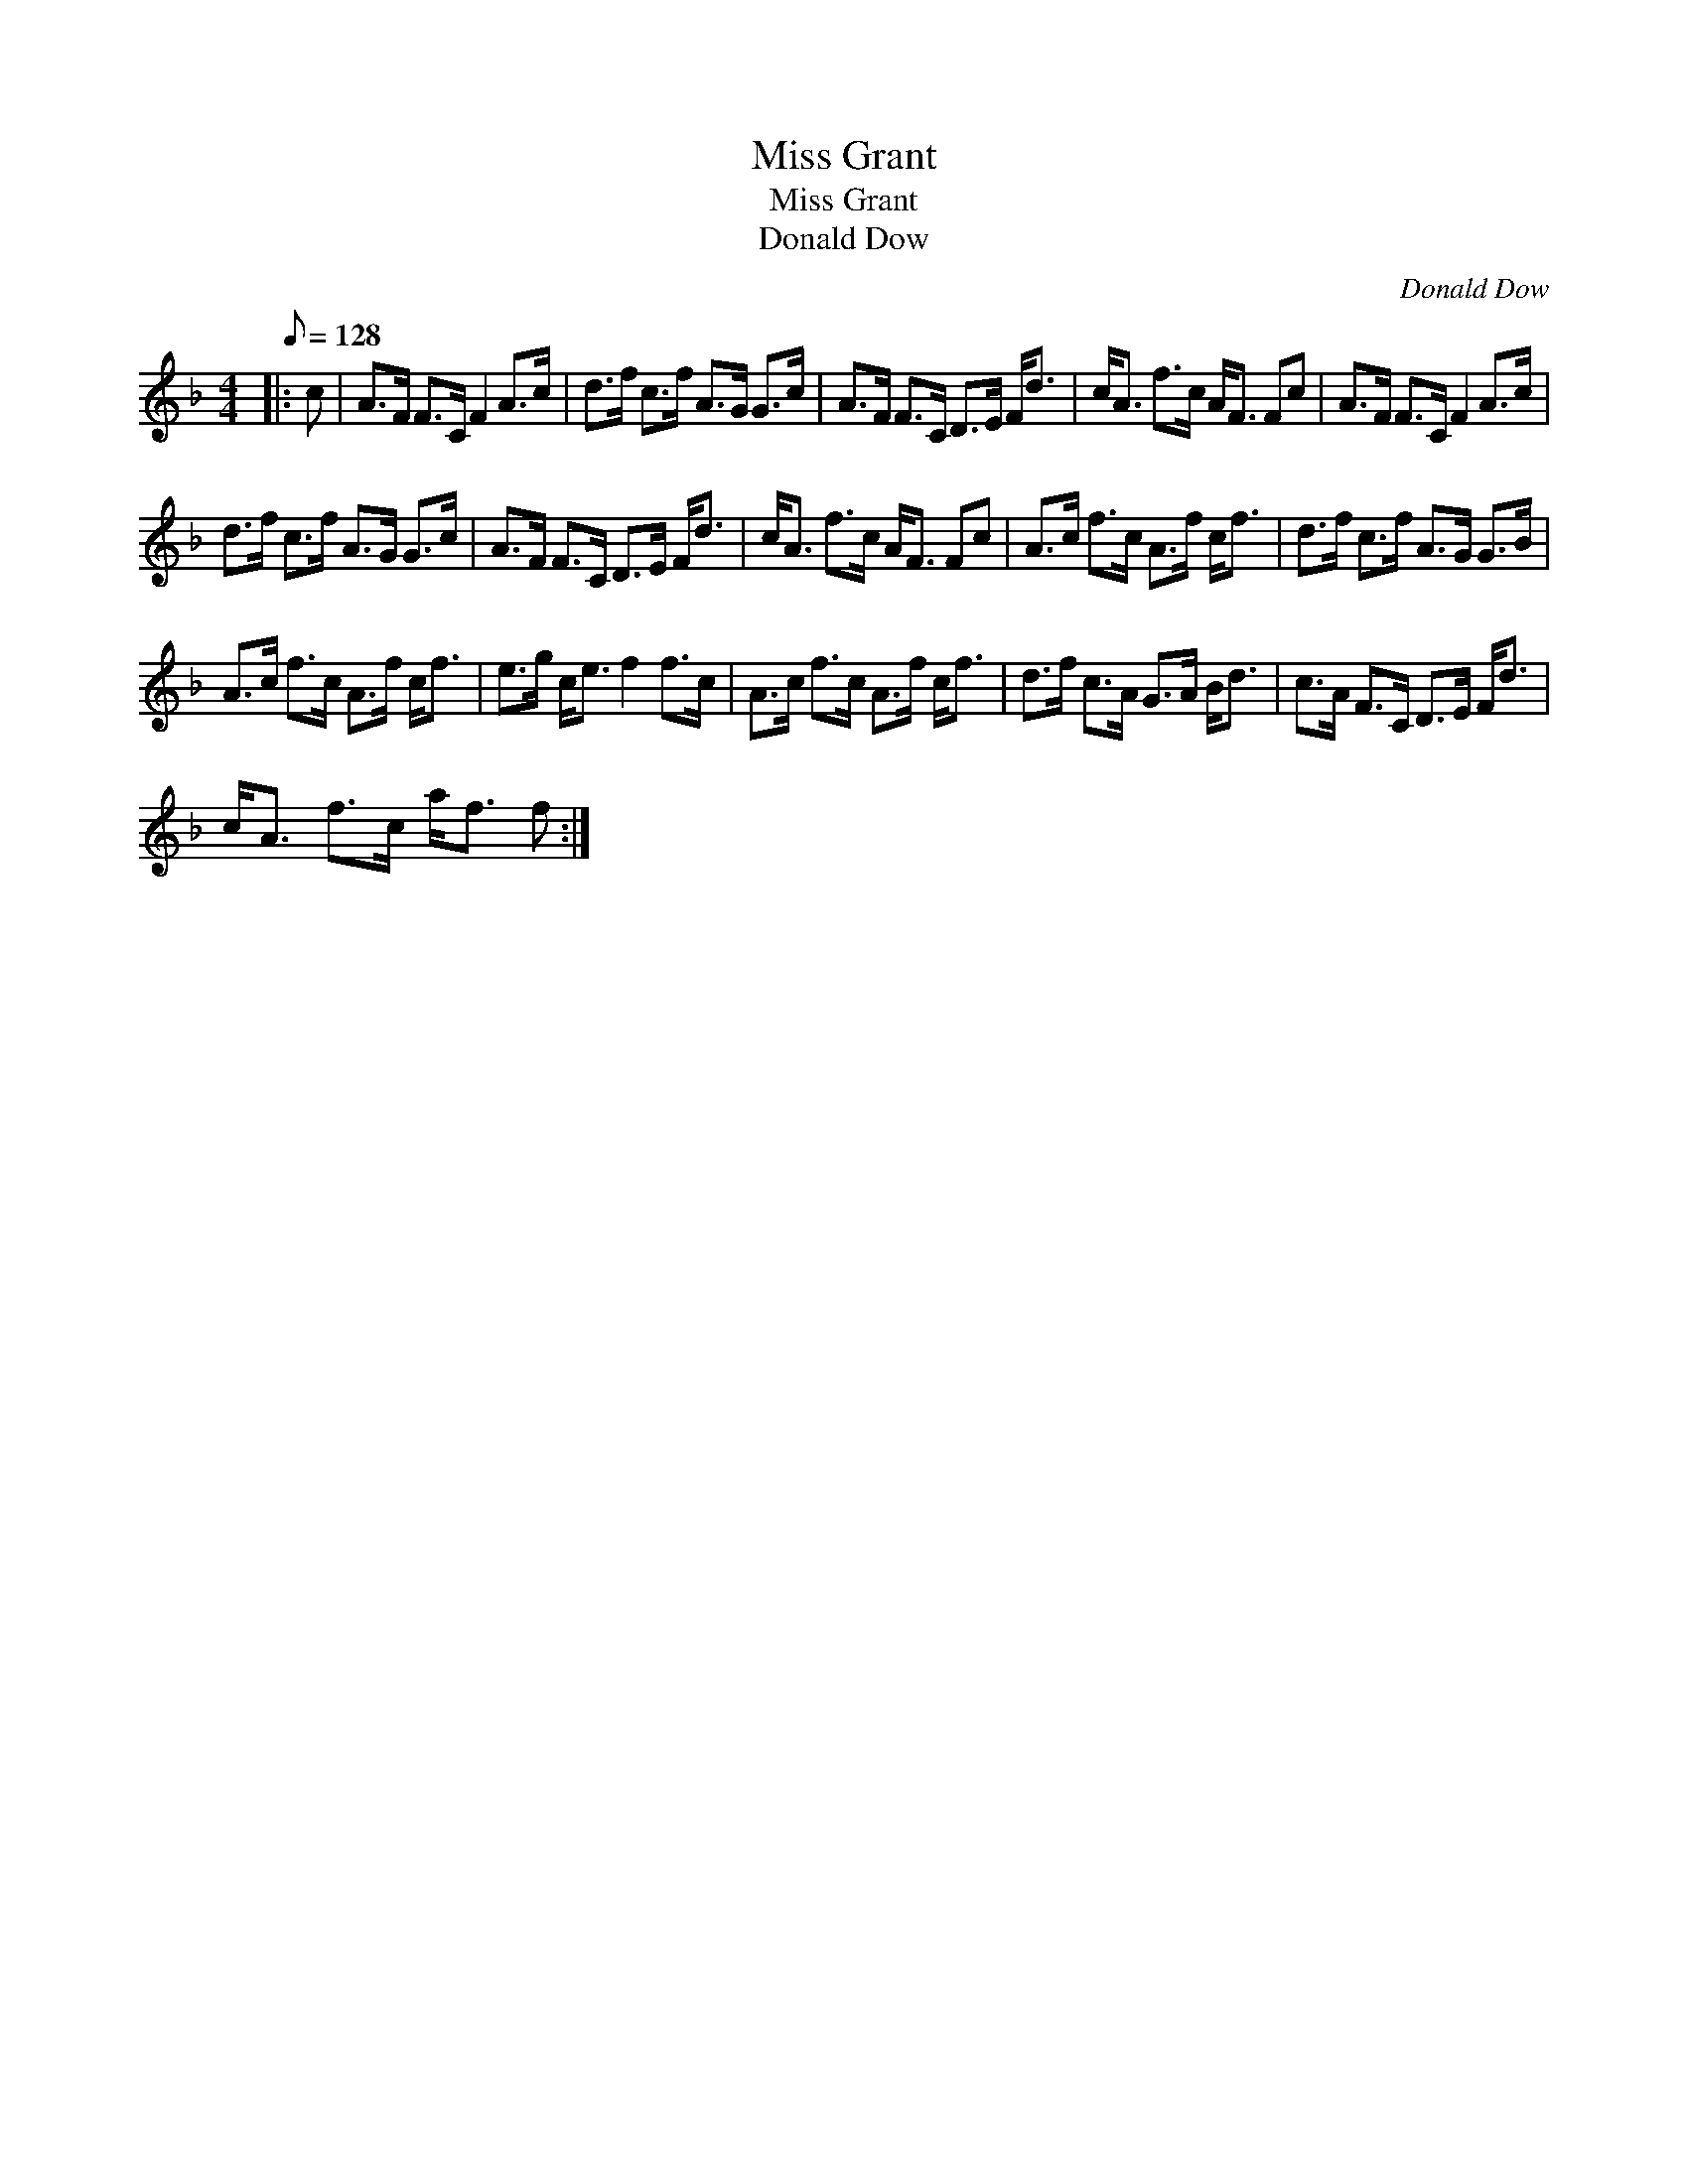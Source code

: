 X:1
T:Miss Grant
T:Miss Grant
T:Donald Dow
C:Donald Dow
L:1/8
Q:1/8=128
M:4/4
K:F
V:1 treble 
V:1
|: c | A>F F>C F2 A>c | d>f c>f A>G G>c | A>F F>C D>E F<d | c<A f>c A<F Fc | A>F F>C F2 A>c | %6
 d>f c>f A>G G>c | A>F F>C D>E F<d | c<A f>c A<F Fc | A>c f>c A>f c<f | d>f c>f A>G G>B | %11
 A>c f>c A>f c<f | e>g c<e f2 f>c | A>c f>c A>f c<f | d>f c>A G>A B<d | c>A F>C D>E F<d | %16
 c<A f>c a<f f :| %17

